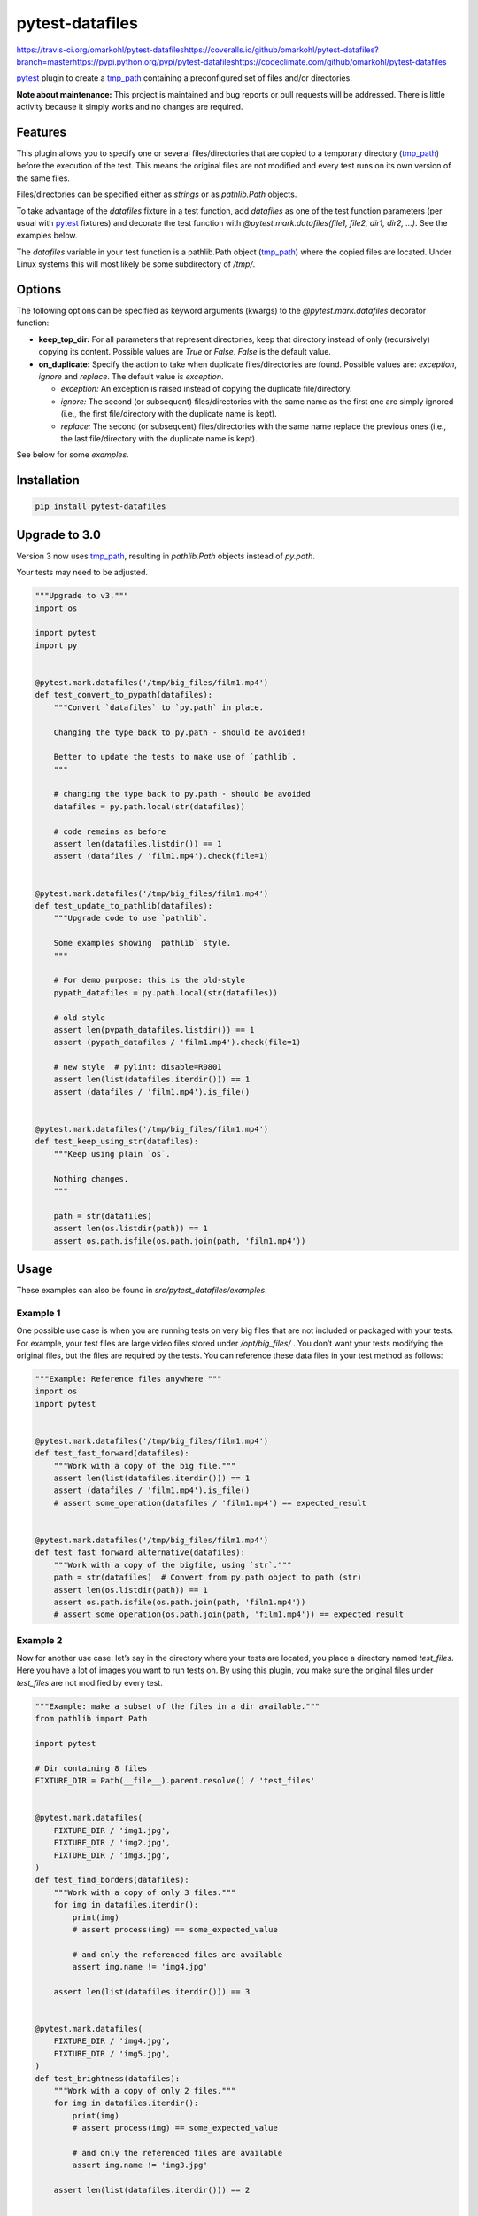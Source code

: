 
pytest-datafiles
****************

https://travis-ci.org/omarkohl/pytest-datafileshttps://coveralls.io/github/omarkohl/pytest-datafiles?branch=masterhttps://pypi.python.org/pypi/pytest-datafileshttps://codeclimate.com/github/omarkohl/pytest-datafiles

`pytest <https://docs.pytest.org/en/latest/contents.html>`_ plugin to
create a `tmp_path <https://docs.pytest.org/en/latest/tmp_path.html>`_
containing a preconfigured set of files and/or directories.

**Note about maintenance:** This project is maintained and bug reports
or pull requests will be addressed. There is little activity because
it simply works and no changes are required.


Features
========

This plugin allows you to specify one or several files/directories
that are copied to a temporary directory (`tmp_path
<https://docs.pytest.org/en/latest/tmp_path.html>`_) before the
execution of the test. This means the original files are not modified
and every test runs on its own version of the same files.

Files/directories can be specified either as *strings* or as
*pathlib.Path* objects.

To take advantage of the *datafiles* fixture in a test function, add
*datafiles* as one of the test function parameters (per usual with
`pytest <https://docs.pytest.org/en/latest/contents.html>`_ fixtures)
and decorate the test function with *@pytest.mark.datafiles(file1,
file2, dir1, dir2, …)*. See the examples below.

The *datafiles* variable in your test function is a pathlib.Path
object (`tmp_path <https://docs.pytest.org/en/latest/tmp_path.html>`_)
where the copied files are located. Under Linux systems this will most
likely be some subdirectory of */tmp/*.


Options
=======

The following options can be specified as keyword arguments (kwargs)
to the *@pytest.mark.datafiles* decorator function:

*  **keep_top_dir:** For all parameters that represent directories,
   keep that directory instead of only (recursively) copying its
   content. Possible values are *True* or *False*. *False* is the
   default value.

*  **on_duplicate:** Specify the action to take when duplicate
   files/directories are found. Possible values are: *exception*,
   *ignore* and *replace*. The default value is *exception*.

   *  *exception:* An exception is raised instead of copying the
      duplicate file/directory.

   *  *ignore:* The second (or subsequent) files/directories with the
      same name as the first one are simply ignored (i.e., the first
      file/directory with the duplicate name is kept).

   *  *replace:* The second (or subsequent) files/directories with the
      same name replace the previous ones (i.e., the last
      file/directory with the duplicate name is kept).

See below for some *examples*.


Installation
============

.. code:: bash

   pip install pytest-datafiles


Upgrade to 3.0
==============

Version 3 now uses `tmp_path
<https://docs.pytest.org/en/latest/tmp_path.html>`_, resulting in
*pathlib.Path* objects instead of *py.path*.

Your tests may need to be adjusted.

.. code:: python

   """Upgrade to v3."""
   import os

   import pytest
   import py


   @pytest.mark.datafiles('/tmp/big_files/film1.mp4')
   def test_convert_to_pypath(datafiles):
       """Convert `datafiles` to `py.path` in place.

       Changing the type back to py.path - should be avoided!

       Better to update the tests to make use of `pathlib`.
       """

       # changing the type back to py.path - should be avoided
       datafiles = py.path.local(str(datafiles))

       # code remains as before
       assert len(datafiles.listdir()) == 1
       assert (datafiles / 'film1.mp4').check(file=1)


   @pytest.mark.datafiles('/tmp/big_files/film1.mp4')
   def test_update_to_pathlib(datafiles):
       """Upgrade code to use `pathlib`.

       Some examples showing `pathlib` style.
       """

       # For demo purpose: this is the old-style
       pypath_datafiles = py.path.local(str(datafiles))

       # old style
       assert len(pypath_datafiles.listdir()) == 1
       assert (pypath_datafiles / 'film1.mp4').check(file=1)

       # new style  # pylint: disable=R0801
       assert len(list(datafiles.iterdir())) == 1
       assert (datafiles / 'film1.mp4').is_file()


   @pytest.mark.datafiles('/tmp/big_files/film1.mp4')
   def test_keep_using_str(datafiles):
       """Keep using plain `os`.

       Nothing changes.
       """

       path = str(datafiles)
       assert len(os.listdir(path)) == 1
       assert os.path.isfile(os.path.join(path, 'film1.mp4'))


Usage
=====

These examples can also be found in *src/pytest_datafiles/examples*.


Example 1
---------

One possible use case is when you are running tests on very big files
that are not included or packaged with your tests. For example, your
test files are large video files stored under */opt/big_files/* . You
don’t want your tests modifying the original files, but the files are
required by the tests. You can reference these data files in your test
method as follows:

.. code:: python

   """Example: Reference files anywhere """
   import os
   import pytest


   @pytest.mark.datafiles('/tmp/big_files/film1.mp4')
   def test_fast_forward(datafiles):
       """Work with a copy of the big file."""
       assert len(list(datafiles.iterdir())) == 1
       assert (datafiles / 'film1.mp4').is_file()
       # assert some_operation(datafiles / 'film1.mp4') == expected_result


   @pytest.mark.datafiles('/tmp/big_files/film1.mp4')
   def test_fast_forward_alternative(datafiles):
       """Work with a copy of the bigfile, using `str`."""
       path = str(datafiles)  # Convert from py.path object to path (str)
       assert len(os.listdir(path)) == 1
       assert os.path.isfile(os.path.join(path, 'film1.mp4'))
       # assert some_operation(os.path.join(path, 'film1.mp4')) == expected_result


Example 2
---------

Now for another use case: let’s say in the directory where your tests
are located, you place a directory named *test_files*. Here you have a
lot of images you want to run tests on. By using this plugin, you make
sure the original files under *test_files* are not modified by every
test.

.. code:: python

   """Example: make a subset of the files in a dir available."""
   from pathlib import Path

   import pytest

   # Dir containing 8 files
   FIXTURE_DIR = Path(__file__).parent.resolve() / 'test_files'


   @pytest.mark.datafiles(
       FIXTURE_DIR / 'img1.jpg',
       FIXTURE_DIR / 'img2.jpg',
       FIXTURE_DIR / 'img3.jpg',
   )
   def test_find_borders(datafiles):
       """Work with a copy of only 3 files."""
       for img in datafiles.iterdir():
           print(img)
           # assert process(img) == some_expected_value

           # and only the referenced files are available
           assert img.name != 'img4.jpg'

       assert len(list(datafiles.iterdir())) == 3


   @pytest.mark.datafiles(
       FIXTURE_DIR / 'img4.jpg',
       FIXTURE_DIR / 'img5.jpg',
   )
   def test_brightness(datafiles):
       """Work with a copy of only 2 files."""
       for img in datafiles.iterdir():
           print(img)
           # assert process(img) == some_expected_value

           # and only the referenced files are available
           assert img.name != 'img3.jpg'

       assert len(list(datafiles.iterdir())) == 2


   @pytest.mark.datafiles(FIXTURE_DIR)
   def test_resize(datafiles):
       """Work with a copy of all files."""
       for img in datafiles.iterdir():
           print(img)
           # assert process(img) == some_expected_value

       assert len(list(datafiles.iterdir())) == 8


Example 3
---------

If all (or many) of your tests rely on the same files it can be easier
to define one decorator beforehand and apply it to every test like
this example:

.. code:: python

   """Example: re-use file selection."""
   from pathlib import Path

   import pytest

   FIXTURE_DIR = Path(__file__).parent.resolve() / 'test_files'

   ALL_IMGS = pytest.mark.datafiles(
       FIXTURE_DIR / 'img1.jpg',
       FIXTURE_DIR / 'img2.jpg',
       FIXTURE_DIR / 'img3.jpg',
       FIXTURE_DIR / 'img4.jpg',
       FIXTURE_DIR / 'img5.jpg',
       FIXTURE_DIR / 'img6.jpg',
       FIXTURE_DIR / 'img7.jpg',
       FIXTURE_DIR / 'img8.jpg',
   )


   @ALL_IMGS
   def test_something1(datafiles):
       """Work with copy of all files."""
       for img in datafiles.iterdir():
           print(img)
           # assert process(img) == some_expected_value

       assert len(list(datafiles.iterdir())) == 8

       # we can do something destructive
       (datafiles / 'img3.jpg').unlink()
       assert len(list(datafiles.iterdir())) == 7


   @ALL_IMGS
   def test_something2(datafiles):
       """Work with copy of all files."""
       for img in datafiles.iterdir():
           print(img)
           # assert process(img) == some_expected_value

       assert len(list(datafiles.iterdir())) == 8

       # we can do something destructive
       (datafiles / 'img1.jpg').unlink()
       assert len(list(datafiles.iterdir())) == 7


Example 4
---------

Imagine you have 3 directories (*dir1*, *dir2*, *dir3*) each
containing the files (*fileA* and *fileB*).

This example clarifies the options **on_duplicate** and
**keep_top_dir**.

.. code:: python

   """Example: files with same names."""
   from pathlib import Path

   import pytest

   FIXTURE_DIR = Path(__file__).parent.resolve() / '_fixture_files'


   @pytest.mark.datafiles(
       FIXTURE_DIR / 'dir1',
       FIXTURE_DIR / 'dir2',
       FIXTURE_DIR / 'dir3',
       on_duplicate='ignore',
   )
   def test_dir_ignore(datafiles):
       """Use files from dir1 (first dir added)."""
       assert len(list(datafiles.iterdir())) == 2
       assert (datafiles / 'fileA').exists()
       assert (datafiles / 'fileA').read_text() == '1a\n'


   @pytest.mark.datafiles(
       FIXTURE_DIR / 'dir2',
       FIXTURE_DIR / 'dir1',
       FIXTURE_DIR / 'dir3',
       on_duplicate='ignore',
   )
   def test_dir_ignore2(datafiles):
       """Use files from dir2 (first dir added)."""
       assert len(list(datafiles.iterdir())) == 2
       assert (datafiles / 'fileA').exists()
       assert (datafiles / 'fileA').read_text() == '2a\n'


   @pytest.mark.datafiles(
       FIXTURE_DIR / 'dir1',
       FIXTURE_DIR / 'dir2',
       FIXTURE_DIR / 'dir3',
       on_duplicate='overwrite',
   )
   def test_dir_overwrite(datafiles):
       """Use files from dir3 (last dir added)."""
       assert len(list(datafiles.iterdir())) == 2
       assert (datafiles / 'fileA').exists()
       assert (datafiles / 'fileA').read_text() == '3a\n'


   @pytest.mark.datafiles(
       FIXTURE_DIR / 'dir1',
       FIXTURE_DIR / 'dir2',
       FIXTURE_DIR / 'dir3',
       # on_duplicate='exception' is the default
   )
   @pytest.mark.skip(
       reason='will raise an exception that cannot be caught in the test itself'
   )
   def test_dir_exception(datafiles):  # pylint: disable=W0613
       """Raise exception because of duplicate filename fileA."""
       assert False


   def test_dir_exception_generated(testdir):
       """Raise exception because of duplicate filename fileA."""
       testdir.makepyfile(f'''
           import pytest
           from pathlib import Path

           FIXTURE_DIR = Path('{FIXTURE_DIR}')

           @pytest.mark.datafiles(
               FIXTURE_DIR / 'dir1',
               FIXTURE_DIR / 'dir2',
               FIXTURE_DIR / 'dir3',
               # on_duplicate='exception' is the default
           )
           def test_exception(datafiles):
               assert True
       ''')
       result = testdir.runpytest('-s')
       result.stdout.fnmatch_lines([
           'E*ValueError: *already exists*',
       ])


   @pytest.mark.datafiles(
       FIXTURE_DIR / 'dir1',
       FIXTURE_DIR / 'dir2',
       FIXTURE_DIR / 'dir3',
       keep_top_dir=True,
   )
   def test_dir_keep_top_dir(datafiles):
       """Use all files."""
       # 3 subdirs
       assert len(list(datafiles.iterdir())) == 3
       # 3 subdirs with each 2 files: 3 + 3*2
       assert len(list(datafiles.glob('**/*'))) == 9
       assert (datafiles / 'dir3' / 'fileA').exists()
       assert (datafiles / 'dir3' / 'fileA').read_text() == '3a\n'


Example 5
---------

You can also use a str paths.

.. code:: python

   """Example: use `str` paths."""
   import os
   import pytest

   FIXTURE_DIR = os.path.join(
       os.path.dirname(os.path.realpath(__file__)),
       'test_files'
   )


   @pytest.mark.datafiles(
       os.path.join(FIXTURE_DIR, 'img1.jpg'),
       os.path.join(FIXTURE_DIR, 'img2.jpg'),
       os.path.join(FIXTURE_DIR, 'img3.jpg'),
   )
   def test_str(datafiles):
       """Work with `str`."""
       assert len(list(datafiles.iterdir())) == 3


Contributing
============

Contributions are very welcome. Tests can be run with `tox
<https://tox.readthedocs.org/en/latest/>`_. Please ensure the coverage
stays at least the same before you submit a pull request.

To create and upload a new package first update the version number and
then:

.. code:: bash

   pip3 install --user -U twine
   make clean
   make dist
   twine upload --repository-url https://test.pypi.org/legacy/ dist/*
   # Verify the package is usable
   virtualenv -p python3 test-venv
   test-venv/bin/pip install pytest
   test-venv/bin/pip install --index-url https://test.pypi.org/simple/ pytest-datafiles
   # Create some test_example.py (e.g. with one of the examples above)
   test-venv/bin/pytest test_example.py
   # Set the git tag for final release
   git tag -a 3.0
   git push --tags
   # Upload the package for final release
   twine upload dist/*

Finally create a release on GitHub and add the packages from dist/* to
it.

Of course this will only work if you have the necessary PyPI
credentials for this package.


License
=======

Distributed under the terms of the `MIT license
<http://opensource.org/licenses/MIT>`_, “pytest-datafiles” is free and
open source software.


Issues
======

If you encounter any problems, please `file an issue
<https://github.com/omarkohl/pytest-datafiles/issues>`_ along with a
detailed description.


Acknowledgements
================

Thanks to `@flub <https://github.com/flub>`_ for the idea to use
`pytest <https://docs.pytest.org/en/latest/contents.html>`_ marks to
solve the problem this plugin is trying to solve.

Some ideas to improve this project were taken from the `Cookiecutter
<https://github.com/audreyr/cookiecutter>`_ templates
`cookiecutter-pypackage
<https://github.com/audreyr/cookiecutter-pypackage>`_ and
`cookiecutter-pytest-plugin
<https://github.com/pytest-dev/cookiecutter-pytest-plugin>`_.
